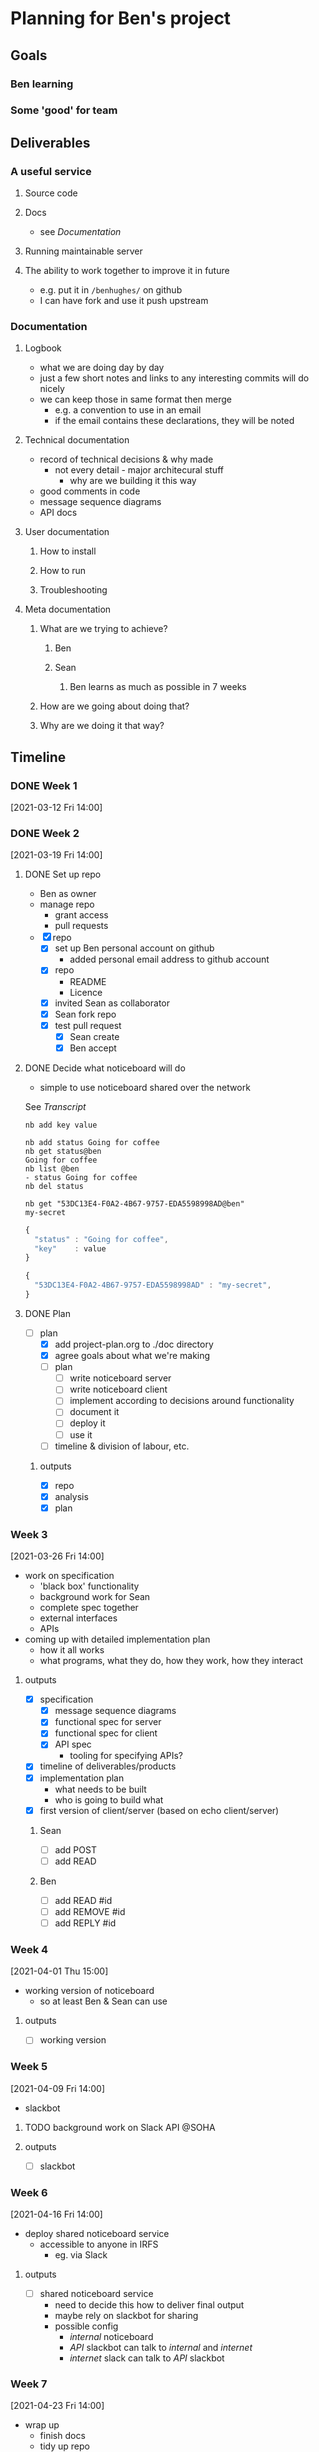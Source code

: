 * Planning for Ben's project
:properties:
:date: [2021-03-12 Fri 13:29]
:end:

** Goals
*** Ben learning
*** Some 'good' for team
** Deliverables
*** A useful service
**** Source code
**** Docs
- see [[Documentation]]
**** Running maintainable server
**** The ability to work together to improve it in future
- e.g. put it in ~/benhughes/~ on github
- I can have fork and use it push upstream
*** Documentation
**** Logbook
- what we are doing day by day
- just a few short notes and links to any interesting commits will do
  nicely
- we can keep those in same format then merge
  - e.g. a convention to use in an email
  - if the email contains these declarations, they will be noted
**** Technical documentation
- record of technical decisions & why made
  - not every detail - major architecural stuff
    - why are we building it this way
- good comments in code
- message sequence diagrams
- API docs
**** User documentation
***** How to install
***** How to run
***** Troubleshooting
**** Meta documentation
***** What are we trying to achieve?
****** Ben
****** Sean
******* Ben learns as much as possible in 7 weeks
***** How are we going about doing that?
***** Why are we doing it that way?

** Timeline
*** DONE Week 1
CLOSED: [2021-03-19 Fri 17:33]
[2021-03-12 Fri 14:00]
*** DONE Week 2
CLOSED: [2021-03-19 Fri 17:33]
[2021-03-19 Fri 14:00]
**** DONE Set up repo
CLOSED: [2021-03-19 Fri 15:01]

- Ben as owner
- manage repo
  - grant access
  - pull requests

- [X] repo
  - [X] set up Ben personal account on github
    - added personal email address to github account
  - [X] repo
    - README
    - Licence
  - [X] invited Sean as collaborator
  - [X] Sean fork repo
  - [X] test pull request
    - [X] Sean create
    - [X] Ben accept
**** DONE Decide what noticeboard will do
CLOSED: [2021-03-19 Fri 16:46]
- simple to use noticeboard shared over the network

See [[Transcript]]

: nb add key value

#+name: nb client
#+begin_example
nb add status Going for coffee
nb get status@ben
Going for coffee
nb list @ben
- status Going for coffee
nb del status

nb get "53DC13E4-F0A2-4B67-9757-EDA5598998AD@ben"
my-secret
#+end_example

#+name: json version
#+begin_src js :exports both :output results :results output verbatim wrap
{
  "status" : "Going for coffee",
  "key"    : value
}
#+end_src

#+name: json version
#+begin_src js :exports both :output results :results output verbatim wrap
{
  "53DC13E4-F0A2-4B67-9757-EDA5598998AD" : "my-secret",
}
#+end_src

**** DONE Plan
CLOSED: [2021-03-19 Fri 17:21]
- [-] plan
  - [X] add project-plan.org to ./doc directory
  - [X] agree goals about what we're making
  - [ ] plan
    - [ ] write noticeboard server
    - [ ] write noticeboard client
    - [ ] implement according to decisions around functionality
    - [ ] document it
    - [ ] deploy it
    - [ ] use it
  - [ ] timeline & division of labour, etc.

***** outputs
- [X] repo
- [X] analysis
- [X] plan

*** Week 3
[2021-03-26 Fri 14:00]

- work on specification
  - 'black box' functionality
  - background work for Sean
  - complete spec together
  - external interfaces
  - APIs

- coming up with detailed implementation plan
  - how it all works
  - what programs, what they do, how they work, how they interact

**** outputs
- [X] specification
  - [X] message sequence diagrams
  - [X] functional spec for server
  - [X] functional spec for client
  - [X] API spec
    - tooling for specifying APIs?
- [X] timeline of deliverables/products
- [X] implementation plan
  - what needs to be built
  - who is going to build what
- [X] first version of client/server (based on echo client/server)

***** Sean
- [ ] add POST
- [ ] add READ

***** Ben
- [ ] add READ #id
- [ ] add REMOVE #id
- [ ] add REPLY #id

*** Week 4
[2021-04-01 Thu 15:00]

- working version of noticeboard
  - so at least Ben & Sean can use

**** outputs
- [ ] working version

*** Week 5
[2021-04-09 Fri 14:00]

- slackbot

**** TODO background work on Slack API                                :@SOHA:

**** outputs
- [ ] slackbot

*** Week 6
[2021-04-16 Fri 14:00]

- deploy shared noticeboard service
  - accessible to anyone in IRFS
    - eg. via Slack

**** outputs
- [ ] shared noticeboard service
  - need to decide this how to deliver final output
  - maybe rely on slackbot for sharing
  - possible config
    - /internal/ noticeboard
    - /API/ slackbot can talk to /internal/ and /internet/
    - /internet/ slack can talk to /API/ slackbot

*** Week 7
[2021-04-23 Fri 14:00]

- wrap up
  - finish docs
  - tidy up repo
- everything else
- ensure repo in good state

* Transcript

Alice
POST “does anyone know when the shop closes?”

: #352

Bob
READ

: #352 does anyone know when the shop closes?
: #567 does anyone know when the pub opens?

Bob
REPLY #352 “I think it’s at 5”

: #123

Alice
READ

: #352 does anyone know when the shop closes?

    : #123 I think it’s at 5

: #567 does anyone know when the pub opens?

Alice
READ #352

: #352 does anyone know when the shop closes?

    : #123 I think it’s at 5

Alice
REMOVE #352

** Analysis
- Noticeboard can be accessed by different users across a network
- A string of text (a message) can be posted, read, replied to and removed
- Can read the whole board, or a specific message and only its replies
- Every message has an ID
- Anonymous
    - No sign in
- No need to specify host
    - Must be another way of specifying a host
    - eg. environment variable, config file
** Policy
- Maximum n POSTS at once across the noticeboard
- Quota per person?
- which messages can you reply to? all? only top level?
- Anonymous
  - No tracking
- Anyone can remove a message (subject to feedback)
  - but be polite
** Issues
- Using "" for text input
- Using # for ID, shell comment sign
- Anyone can remove any message by id - is this an issue?
  - Want to preserve the anonymity and no tracking
  - We cd give people two ids - a public id (which you can reply to)
    and a private token (which can be used to remove the message)
** Questions
- Should we be able to specify a host? (eg =—host=)
